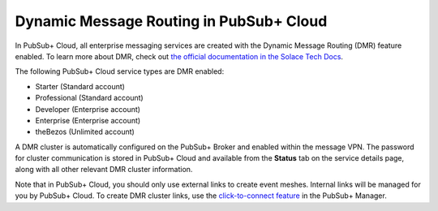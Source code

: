 Dynamic Message Routing in PubSub+ Cloud
========================================

In PubSub+ Cloud, all enterprise messaging services are created with the Dynamic Message Routing (DMR) feature enabled. To learn more about DMR,
check out `the official documentation in the Solace Tech Docs <https://docs.solace.com/Features/Dynamic-Msg-Routing.htm>`_.

The following PubSub+ Cloud service types are DMR enabled:

- Starter (Standard account)
- Professional (Standard account)
- Developer (Enterprise account)
- Enterprise (Enterprise account)
- theBezos (Unlimited account)

A DMR cluster is automatically configured on the PubSub+ Broker and enabled within the message VPN. The password
for cluster communication is stored in PubSub+ Cloud and available from the **Status** tab on the service details page, along with all other relevant DMR cluster
information.

Note that in PubSub+ Cloud, you should only use external links to create event meshes. Internal links will be managed for you by PubSub+ Cloud. To create DMR cluster links, use the 
`click-to-connect feature <https://docs.solace.com/Configuring-and-Managing/DMR-Examples.htm>`_ in the PubSub+ Manager.
